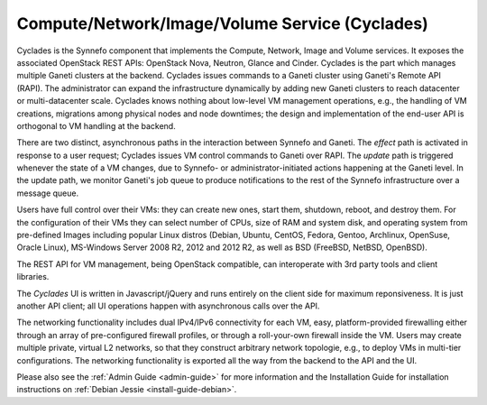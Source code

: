 .. _cyclades:

Compute/Network/Image/Volume Service (Cyclades)
^^^^^^^^^^^^^^^^^^^^^^^^^^^^^^^^^^^^^^^^^^^^^^^

Cyclades is the Synnefo component that implements the Compute, Network, Image
and Volume services. It exposes the associated OpenStack REST APIs: OpenStack
Nova, Neutron, Glance and Cinder. Cyclades is the part which manages multiple
Ganeti clusters at the backend. Cyclades issues commands to a Ganeti cluster
using Ganeti's Remote API (RAPI). The administrator can expand the
infrastructure dynamically by adding new Ganeti clusters to reach datacenter or
multi-datacenter scale. Cyclades knows nothing about low-level VM management
operations, e.g., the handling of VM creations, migrations among physical nodes
and node downtimes; the design and implementation of the end-user API is
orthogonal to VM handling at the backend.

There are two distinct, asynchronous paths in the interaction between Synnefo
and Ganeti. The `effect` path is activated in response to a user request;
Cyclades issues VM control commands to Ganeti over RAPI. The `update` path is
triggered whenever the state of a VM changes, due to Synnefo- or
administrator-initiated actions happening at the Ganeti level. In the update
path, we monitor Ganeti's job queue to produce notifications to the rest
of the Synnefo infrastructure over a message queue.

Users have full control over their VMs: they can create new ones, start them,
shutdown, reboot, and destroy them. For the configuration of their VMs they can
select number of CPUs, size of RAM and system disk, and operating system from
pre-defined Images including popular Linux distros (Debian, Ubuntu, CentOS,
Fedora, Gentoo, Archlinux, OpenSuse, Oracle Linux), MS-Windows Server 2008 R2,
2012 and 2012 R2, as well as BSD (FreeBSD, NetBSD, OpenBSD).

The REST API for VM management, being OpenStack compatible, can interoperate
with 3rd party tools and client libraries.

The *Cyclades* UI is written in Javascript/jQuery and runs entirely on the
client side for maximum reponsiveness. It is just another API client; all UI
operations happen with asynchronous calls over the API.

The networking functionality includes dual IPv4/IPv6 connectivity for each VM,
easy, platform-provided firewalling either through an array of pre-configured
firewall profiles, or through a roll-your-own firewall inside the VM. Users may
create multiple private, virtual L2 networks, so that they construct arbitrary
network topologie, e.g., to deploy VMs in multi-tier configurations. The
networking functionality is exported all the way from the backend to the API and
the UI.

Please also see the :ref:`Admin Guide <admin-guide>` for more information and
the Installation Guide for installation instructions on :ref:`Debian Jessie
<install-guide-debian>`.
